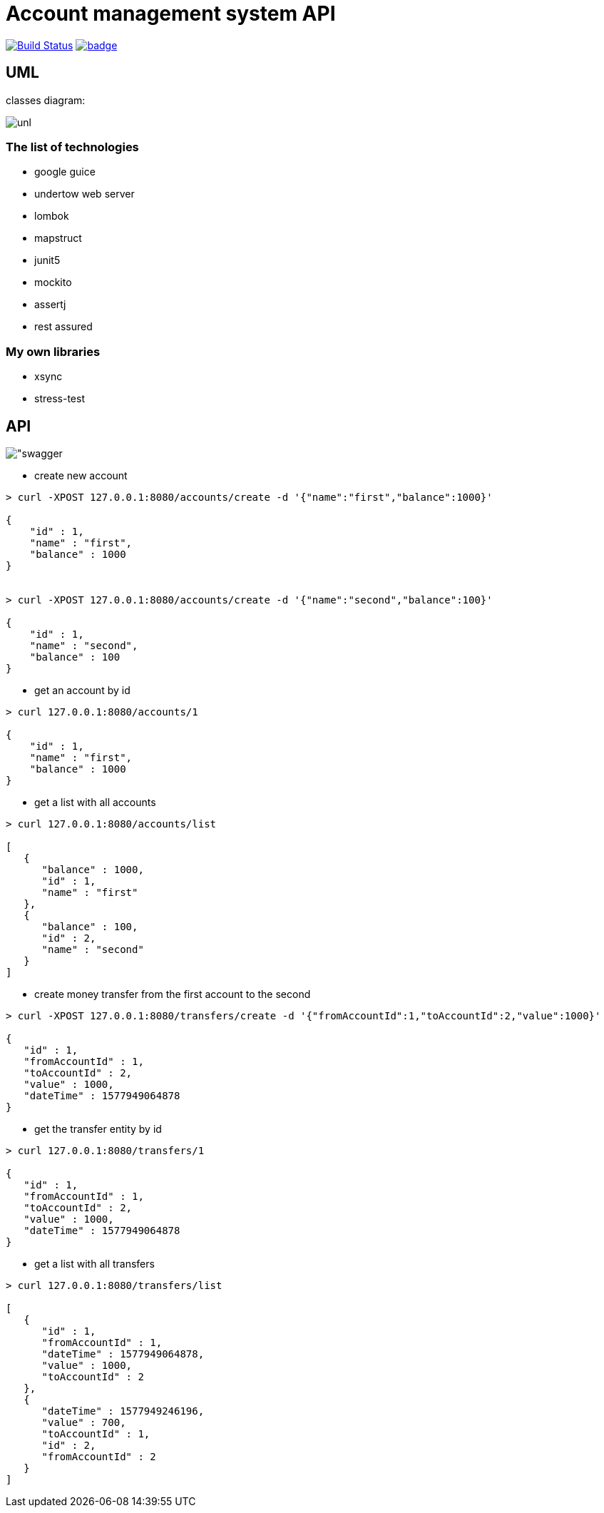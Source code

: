 # Account management system API

image:https://travis-ci.com/antkorwin/account-management-test.svg?branch=master["Build Status", link="https://travis-ci.com/antkorwin/account-management-test"]
image:https://codecov.io/gh/antkorwin/account-management-test/branch/master/graph/badge.svg[link ="https://codecov.io/gh/antkorwin/account-management-test"]

## UML

classes diagram:

image:./docs/uml.png["unl"]

### The list of technologies

- google guice
- undertow web server
- lombok
- mapstruct
- junit5
- mockito
- assertj
- rest assured

### My own libraries
- xsync
- stress-test


## API

image:./docs/swagger.png["swagger]

- create new account

[source]
----
> curl -XPOST 127.0.0.1:8080/accounts/create -d '{"name":"first","balance":1000}'

{
    "id" : 1,
    "name" : "first",
    "balance" : 1000
}


> curl -XPOST 127.0.0.1:8080/accounts/create -d '{"name":"second","balance":100}'

{
    "id" : 1,
    "name" : "second",
    "balance" : 100
}
----

- get an account by id
[source]
----
> curl 127.0.0.1:8080/accounts/1

{
    "id" : 1,
    "name" : "first",
    "balance" : 1000
}
----

- get a list with all accounts
[source]
----
> curl 127.0.0.1:8080/accounts/list

[
   {
      "balance" : 1000,
      "id" : 1,
      "name" : "first"
   },
   {
      "balance" : 100,
      "id" : 2,
      "name" : "second"
   }
]
----

- create money transfer from the first account to the second
[source]
----
> curl -XPOST 127.0.0.1:8080/transfers/create -d '{"fromAccountId":1,"toAccountId":2,"value":1000}'

{
   "id" : 1,
   "fromAccountId" : 1,
   "toAccountId" : 2,
   "value" : 1000,
   "dateTime" : 1577949064878
}
----

- get the transfer entity by id
[source]
----
> curl 127.0.0.1:8080/transfers/1

{
   "id" : 1,
   "fromAccountId" : 1,
   "toAccountId" : 2,
   "value" : 1000,
   "dateTime" : 1577949064878
}
----

- get a list with all transfers
[source]
----
> curl 127.0.0.1:8080/transfers/list

[
   {
      "id" : 1,
      "fromAccountId" : 1,
      "dateTime" : 1577949064878,
      "value" : 1000,
      "toAccountId" : 2
   },
   {
      "dateTime" : 1577949246196,
      "value" : 700,
      "toAccountId" : 1,
      "id" : 2,
      "fromAccountId" : 2
   }
]

----



